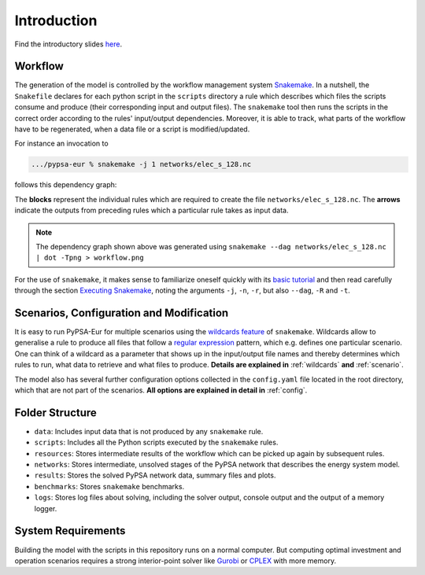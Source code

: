 ..
  SPDX-FileCopyrightText: 2019-2020 The PyPSA-Eur Authors

  SPDX-License-Identifier: CC-BY-4.0

.. _intro:

##########################################
 Introduction
##########################################

.. raw:: html

    <iframe width="832" height="468" src="https://www.youtube.com/embed/ty47YU1_eeQ" frameborder="0" allow="accelerometer; autoplay; encrypted-media; gyroscope; picture-in-picture" allowfullscreen></iframe>

Find the introductory slides `here <https://docs.google.com/presentation/d/e/2PACX-1vQGQZD7KIVdocRZzRVu8Uk-JC_ltEow5zjtIarhyws46IMJpaqGuux695yincmJA_i5bVEibEs7z2eo/pub?start=false&loop=true&delayms=3000>`_.

Workflow
=========

The generation of the model is controlled by the workflow management system
`Snakemake <https://snakemake.bitbucket.io/>`_.
In a nutshell, the ``Snakefile`` declares for each python script in the ``scripts`` directory a rule which describes which files the scripts consume and produce (their corresponding input and output files).
The ``snakemake`` tool then runs the scripts in the correct order according to the rules' input/output dependencies.
Moreover, it is able to track, what parts of the workflow have to be regenerated, when a data file or a script is modified/updated.

For instance an invocation to

.. code:: bash

    .../pypsa-eur % snakemake -j 1 networks/elec_s_128.nc

follows this dependency graph:

.. image:: img/workflow.png

The **blocks** represent the individual rules which are required to create the file ``networks/elec_s_128.nc``. The **arrows** indicate the outputs from preceding rules which a particular rule takes as input data.

.. note::
    The dependency graph shown above was generated using
    ``snakemake --dag networks/elec_s_128.nc | dot -Tpng > workflow.png``

For the use of ``snakemake``, it makes sense to familiarize oneself quickly with its `basic tutorial <https://snakemake.readthedocs.io/en/stable/tutorial/basics.html>`_ and then read carefully through the section `Executing Snakemake <https://snakemake.readthedocs.io/en/stable/executable.html>`_, noting the arguments ``-j``, ``-n``, ``-r``, but also ``--dag``, ``-R`` and ``-t``.

Scenarios, Configuration and Modification
=========================================

It is easy to run PyPSA-Eur for multiple scenarios using the `wildcards feature <https://snakemake.readthedocs.io/en/stable/snakefiles/rules.html#wildcards>`_ of ``snakemake``. Wildcards allow to generalise a rule to produce all files that follow a `regular expression <https://en.wikipedia.org/wiki/Regular_expression>`_ pattern, which e.g. defines one particular scenario. One can think of a wildcard as a parameter that shows up in the input/output file names and thereby determines which rules to run, what data to retrieve and what files to produce. **Details are explained in** :ref:`wildcards` **and** :ref:`scenario`.

The model also has several further configuration options collected in the ``config.yaml`` file
located in the root directory, which that are not part of the scenarios. **All options are explained in detail in** :ref:`config`.

Folder Structure
================

- ``data``: Includes input data that is not produced by any ``snakemake`` rule.
- ``scripts``: Includes all the Python scripts executed by the ``snakemake`` rules.
- ``resources``: Stores intermediate results of the workflow which can be picked up again by subsequent rules.
- ``networks``: Stores intermediate, unsolved stages of the PyPSA network that describes the energy system model.
- ``results``: Stores the solved PyPSA network data, summary files and plots.
- ``benchmarks``: Stores ``snakemake`` benchmarks.
- ``logs``: Stores log files about solving, including the solver output, console output and the output of a memory logger.

System Requirements
===================

Building the model with the scripts in this repository runs on a normal computer.
But computing optimal investment and operation scenarios requires a strong interior-point solver
like `Gurobi <http://www.gurobi.com/>`_ or `CPLEX <https://www.ibm.com/analytics/cplex-optimizer>`_ with more memory.

